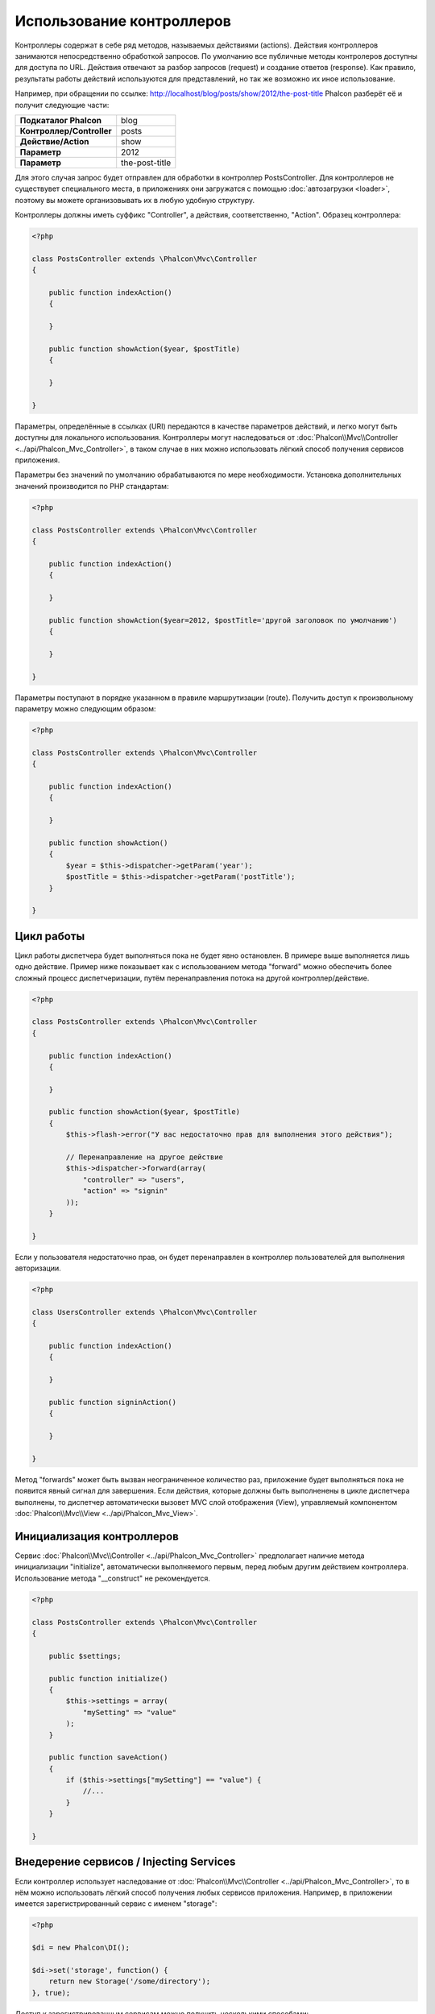 Использование контроллеров
==========================
Контроллеры содержат в себе ряд методов, называемых действиями (actions). Действия контроллеров занимаются непосредственно обработкой запросов.
По умолчанию все публичные методы контролеров доступны для доступа по URL. Действия отвечают за разбор запросов (request) и создание ответов (response).
Как правило, результаты работы действий используются для представлений, но так же возможно их иное использование.

Например, при обращении по ссылке: http://localhost/blog/posts/show/2012/the-post-title Phalcon разберёт её и получит следующие части:

+----------------------------+----------------+
| **Подкаталог Phalcon**     | blog           |
+----------------------------+----------------+
| **Контроллер/Controller**  | posts          |
+----------------------------+----------------+
| **Действие/Action**        | show           |
+----------------------------+----------------+
| **Параметр**               | 2012           |
+----------------------------+----------------+
| **Параметр**               | the-post-title |
+----------------------------+----------------+

Для этого случая запрос будет отправлен для обработки в контроллер PostsController. Для контроллеров не существувет специального места, в приложениях
они загружатся с помощью :doc:`автозагрузки <loader>`, поэтому вы можете организовывать их в любую удобную структуру.

Контроллеры должны иметь суффикс "Controller", а действия, соответственно, "Action". Образец контроллера:

.. code-block:: php

    <?php

    class PostsController extends \Phalcon\Mvc\Controller
    {

        public function indexAction()
        {

        }

        public function showAction($year, $postTitle)
        {

        }

    }

Параметры, определённые в ссылках (URI) передаются в качестве параметров действий, и легко могут быть доступны для локального использования.
Контроллеры могут наследоваться от :doc:`Phalcon\\Mvc\\Controller <../api/Phalcon_Mvc_Controller>`, в таком случае в них можно использовать
лёгкий способ получения сервисов приложения.

Параметры без значений по умолчанию обрабатываются по мере необходимости. Установка дополнительных значений производится по PHP стандартам:

.. code-block:: php

    <?php

    class PostsController extends \Phalcon\Mvc\Controller
    {

        public function indexAction()
        {

        }

        public function showAction($year=2012, $postTitle='другой заголовок по умолчанию')
        {

        }

    }

Параметры поступают в порядке указанном в правиле маршрутизации (route). Получить доступ к произвольному параметру можно следующим образом:

.. code-block:: php

    <?php

    class PostsController extends \Phalcon\Mvc\Controller
    {

        public function indexAction()
        {

        }

        public function showAction()
        {
            $year = $this->dispatcher->getParam('year');
            $postTitle = $this->dispatcher->getParam('postTitle');
        }

    }


Цикл работы
-----------
Цикл работы диспетчера будет выполняться пока не будет явно остановлен. В примере выше выполняется лишь одно действие. Пример ниже показывает как 
с использованием метода "forward" можно обеспечить более сложный процесс диспетчеризации, путём перенаправления потока на другой контроллер/действие.

.. code-block:: php

    <?php

    class PostsController extends \Phalcon\Mvc\Controller
    {

        public function indexAction()
        {

        }

        public function showAction($year, $postTitle)
        {
            $this->flash->error("У вас недостаточно прав для выполнения этого действия");

            // Перенаправление на другое действие
            $this->dispatcher->forward(array(
                "controller" => "users",
                "action" => "signin"
            ));
        }

    }

Если у пользователя недостаточно прав, он будет перенаправлен в контроллер пользователей для выполнения авторизации.

.. code-block:: php

    <?php

    class UsersController extends \Phalcon\Mvc\Controller
    {

        public function indexAction()
        {

        }

        public function signinAction()
        {

        }

    }

Метод "forwards" может быть вызван неограниченное количество раз, приложение будет выполняться пока не появится явный сигнал для завершения.
Если действия, которые должны быть выполненены в цикле диспетчера выполнены, то диспетчер автоматически вызовет MVC слой отображения (View),
управляемый компонентом :doc:`Phalcon\\Mvc\\View <../api/Phalcon_Mvc_View>`.

Инициализация контроллеров
--------------------------
Сервис :doc:`Phalcon\\Mvc\\Controller <../api/Phalcon_Mvc_Controller>` предполагает наличие метода инициализации "initialize", автоматически выполняемого
первым, перед любым другим действием контроллера. Использование метода "__construct" не рекомендуется.

.. code-block:: php

    <?php

    class PostsController extends \Phalcon\Mvc\Controller
    {

        public $settings;

        public function initialize()
        {
            $this->settings = array(
                "mySetting" => "value"
            );
        }

        public function saveAction()
        {
            if ($this->settings["mySetting"] == "value") {
                //...
            }
        }

    }

Внедерение сервисов / Injecting Services
----------------------------------------
Если контроллер использует наследование от :doc:`Phalcon\\Mvc\\Controller <../api/Phalcon_Mvc_Controller>`, то в нём можно использовать
лёгкий способ получения любых сервисов приложения. Например, в приложении имеется зарегистрированный сервис с именем "storage":

.. code-block:: php

    <?php

    $di = new Phalcon\DI();

    $di->set('storage', function() {
        return new Storage('/some/directory');
    }, true);

Доступ к зарегистрированным сервисам можно получить несколькими способами:

.. code-block:: php

    <?php

    class FilesController extends \Phalcon\Mvc\Controller
    {

        public function saveAction()
        {

            // Прямой доступ по имени, используя его как свойство
            $this->storage->save('/some/file');

            // С использованием сервиса DI
            $this->di->get('storage')->save('/some/file');

            // Используя магический метод
            $this->di->getStorage()->save('/some/file');

            // Еще больше магических методов для получения всей цепочки
            $this->getDi()->getStorage()->save('/some/file');

            // Используя синтаксис работы с массивами
            $this->di['storage']->save('/some/file');
        }

    }

Если вы используете все возможности Phalcon, прочитайте про провайдер сервисов :doc:`используемый по умолчанию <di>`.

Запросы Request и ответы Response
---------------------------------
Давайте предположим что фреймворк состоит из набора предварительно зарегистрированных сервисов. В этом примере будет показано как
работать с параметрами HTTP. Сервис работы с запросами "request" содержит экземпляр :doc:`Phalcon\\Http\\Request <../api/Phalcon_Http_Request>`, а
"response" - экземпляр :doc:`Phalcon\\Http\\Response <../api/Phalcon_Http_Response>` и обеспечивает отправку собранных данных клиенту.

.. code-block:: php

    <?php

    class PostsController extends Phalcon\Mvc\Controller
    {

        public function indexAction()
        {

        }

        public function saveAction()
        {
            // Проверка что данные пришли методом POST
            if ($this->request->isPost() == true) {
                // Доступ к POST данным
                $customerName = $this->request->getPost("name");
                $customerBorn = $this->request->getPost("born");
            }
        }

    }

Объект работы с ответами, как правило, не используется напрямую, но создаваясь до выполнения всех действий может быть полезен,
например в событии afterDispatch - для указания правильного кода ответа:

.. code-block:: php

    <?php

    class PostsController extends Phalcon\Mvc\Controller
    {

        public function indexAction()
        {

        }

        public function notFoundAction()
        {
            // Отправка 404 HTTP статуса
            $this->response->setStatusCode(404, "Not Found");
        }

    }

Получить подробности про работу с HTTP можно в соответствующих статьях :doc:`request <request>` и :doc:`response <response>`.

Данные сессий
-------------
Сессии позволяют сохранять данные между запросами. Вы можете использовать доступ к :doc:`Phalcon\\Session\\Bag <../api/Phalcon_Session_Bag>`
из любого контроллера для хранения (encapsulate) постоянных данных.

.. code-block:: php

    <?php

    class UserController extends Phalcon\Mvc\Controller
    {

        public function indexAction()
        {
            $this->persistent->name = "Колюня";
        }

        public function welcomeAction()
        {
            echo "Привет, ", $this->persistent->name;
        }

    }

Использование сервисов как контроллеров
---------------------------------------
Сервисы могут работать в качестве контроллеров, классы контроллеров первым делом запрашиваются у сервиса контейнеров. Соответственно
любой класс, зарегистрированный под именем контроллера легко может его заменить:

.. code-block:: php

    <?php

    // Регистрация контроллера как сервиса
    $di->set('IndexController', function() {
        $component = new Component();
        return $component;
    });

Создание базового контроллера (Base Controller)
-----------------------------------------------
Некоторые функции в приложении, такие как контроль доступа, перевод, кеширование или шаблонизация, чаще всего однообразны для
всех контроллеров приложения. В таких случаях рекомендуется использование "базового контроллера", что обеспечит поддержку
кодом логики DRY_ (не повторяйся). Базовый контроллер, это просто класс расширяющий :doc:`Phalcon\\Mvc\\Controller <../api/Phalcon_Mvc_Controller>` 
и добавляющий (encapsulates) общую фукнциональность, которую должны иметь все контроллеры. Ваши контроллеры, для получения доступа
к этой функциональности, должны использовать наследование от базового контроллера.

Этот класс может распологаться где угодно, но, для поддержания общей практики, мы рекомндуем распологать его в каталоге контроллеров, например,
apps/controllers/ControllerBase.php. Файл может быть напрямую подключен в файле загрузки приложения, но может так же загружаться
используя автозагрузку.

.. code-block:: php

    <?php

    require "../app/controllers/ControllerBase.php";

Реализация общих компонентов (действий, методов, свойств и т.д.) находится в этом файле:

.. code-block:: php

    <?php

    class ControllerBase extends \Phalcon\Mvc\Controller
    {

      /**
       * Это действие доступно для всех контроллеров
       */
      public function someAction()
      {

      }

    }

Теперь любой контроллер, наследуемый от базового, автоматически получает доступ к общим компонентам (смотрите выше):

.. code-block:: php

    <?php

    class UsersController extends ControllerBase
    {

    }

События контроллеров
--------------------
Контролеры автоматически выступают в роли слушателей (listeners) событий :doc:`диспетчера <dispatching>`, внедрение методов с определёнными
названиями позволяет выполнять события до и после выполнения основных действий.

.. code-block:: php

    <?php

    class PostsController extends \Phalcon\Mvc\Controller
    {

        public function beforeExecuteRoute($dispatcher)
        {
            // Выполняется до запуска любого найденного действия

            if ($dispatcher->getActionName() == 'save') {

                $this->flash->error("You don't have permission to save posts");

                $this->dispatcher->forward(array(
                    'controller' => 'home',
                    'action' => 'index'
                ));

                return false;
            }
        }

        public function afterExecuteRoute($dispatcher)
        {
            // Выполняется после каждого выполненного действия
        }

    }

.. _DRY: http://ru.wikipedia.org/wiki/Don't_repeat_yourself
